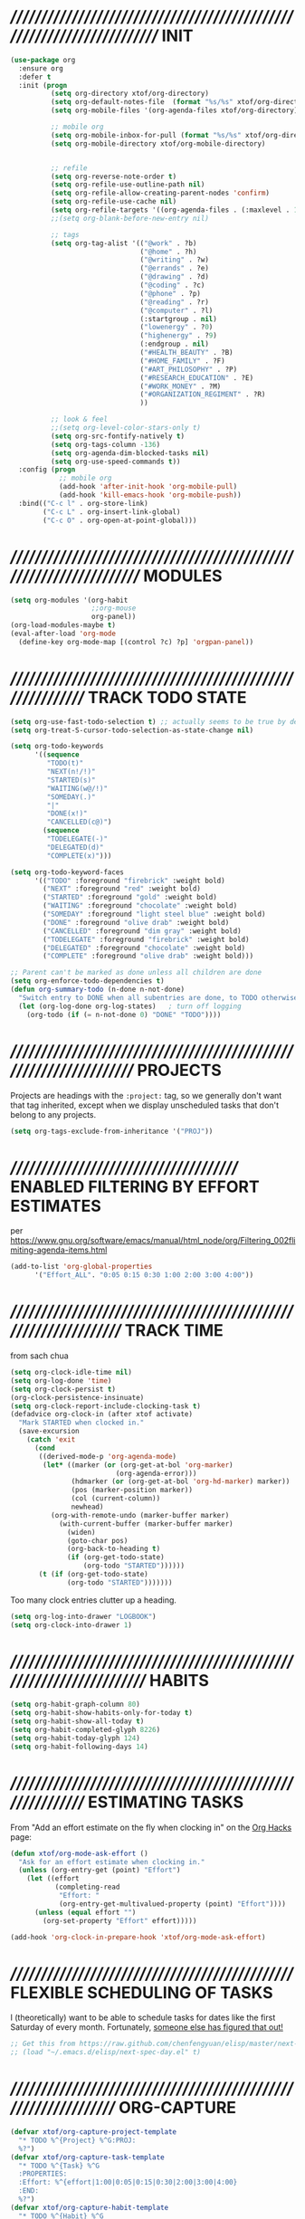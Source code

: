 #+TITLE xtof_org

* ////////////////////////////////////////////////////////////////////////  INIT

#+begin_src emacs-lisp
  (use-package org
    :ensure org
    :defer t
    :init (progn
            (setq org-directory xtof/org-directory)
            (setq org-default-notes-file  (format "%s/%s" xtof/org-directory "inbox.org"))
            (setq org-mobile-files '(org-agenda-files xtof/org-directory))

            ;; mobile org
            (setq org-mobile-inbox-for-pull (format "%s/%s" xtof/org-directory "inbox.org"))
            (setq org-mobile-directory xtof/org-mobile-directory)


            ;; refile
            (setq org-reverse-note-order t)
            (setq org-refile-use-outline-path nil)
            (setq org-refile-allow-creating-parent-nodes 'confirm)
            (setq org-refile-use-cache nil)
            (setq org-refile-targets '((org-agenda-files . (:maxlevel . 1))))
            ;;(setq org-blank-before-new-entry nil)

            ;; tags
            (setq org-tag-alist '(("@work" . ?b) 
                                  ("@home" . ?h) 
                                  ("@writing" . ?w)
                                  ("@errands" . ?e) 
                                  ("@drawing" . ?d)
                                  ("@coding" . ?c)
                                  ("@phone" . ?p)
                                  ("@reading" . ?r)
                                  ("@computer" . ?l)
                                  (:startgroup . nil)
                                  ("lowenergy" . ?0)
                                  ("highenergy" . ?9)
                                  (:endgroup . nil)
                                  ("#HEALTH_BEAUTY" . ?B)
                                  ("#HOME_FAMILY" . ?F)
                                  ("#ART_PHILOSOPHY" . ?P)
                                  ("#RESEARCH_EDUCATION" . ?E)
                                  ("#WORK_MONEY" . ?M)
                                  ("#ORGANIZATION_REGIMENT" . ?R)
                                  ))

            ;; look & feel
            ;;(setq org-level-color-stars-only t)
            (setq org-src-fontify-natively t)
            (setq org-tags-column -136)
            (setq org-agenda-dim-blocked-tasks nil)
            (setq org-use-speed-commands t))
    :config (progn
              ;; mobile org
              (add-hook 'after-init-hook 'org-mobile-pull)
              (add-hook 'kill-emacs-hook 'org-mobile-push))
    :bind(("C-c l" . org-store-link)
          ("C-c L" . org-insert-link-global)
          ("C-c O" . org-open-at-point-global)))
#+end_src

* /////////////////////////////////////////////////////////////////////  MODULES

#+begin_src emacs-lisp
  (setq org-modules '(org-habit
                      ;;org-mouse
                      org-panel))
  (org-load-modules-maybe t)
  (eval-after-load 'org-mode
    (define-key org-mode-map [(control ?c) ?p] 'orgpan-panel))
#+end_src

* ////////////////////////////////////////////////////////////  TRACK TODO STATE

#+begin_src emacs-lisp
  (setq org-use-fast-todo-selection t) ;; actually seems to be true by default
  (setq org-treat-S-cursor-todo-selection-as-state-change nil)

  (setq org-todo-keywords
        '((sequence
           "TODO(t)"
           "NEXT(n!/!)"
           "STARTED(s)"
           "WAITING(w@/!)"
           "SOMEDAY(.)"
           "|"
           "DONE(x!)"
           "CANCELLED(c@)")
          (sequence
           "TODELEGATE(-)"
           "DELEGATED(d)"
           "COMPLETE(x)")))
#+end_src

#+begin_src emacs-lisp
  (setq org-todo-keyword-faces
        '(("TODO" :foreground "firebrick" :weight bold)
          ("NEXT" :foreground "red" :weight bold)
          ("STARTED" :foreground "gold" :weight bold)
          ("WAITING" :foreground "chocolate" :weight bold)
          ("SOMEDAY" :foreground "light steel blue" :weight bold)
          ("DONE" :foreground "olive drab" :weight bold)
          ("CANCELLED" :foreground "dim gray" :weight bold)
          ("TODELEGATE" :foreground "firebrick" :weight bold)
          ("DELEGATED" :foreground "chocolate" :weight bold)
          ("COMPLETE" :foreground "olive drab" :weight bold)))
#+end_src

#+begin_src emacs-lisp
  ;; Parent can't be marked as done unless all children are done
  (setq org-enforce-todo-dependencies t)
  (defun org-summary-todo (n-done n-not-done)
    "Switch entry to DONE when all subentries are done, to TODO otherwise."
    (let (org-log-done org-log-states)   ; turn off logging
      (org-todo (if (= n-not-done 0) "DONE" "TODO"))))
#+end_src

# #+begin_src emacs-lisp
#   (setq org-todo-state-tags-triggers
#         (quote (("CANCELLED" ("CANCELLED" . t))
#                 ("WAITING" ("WAITING" . t))
#                 ("HOLD" ("WAITING") ("HOLD" . t))
#                 (done ("WAITING") ("HOLD"))
#                 ("TODO" ("WAITING") ("CANCELLED") ("HOLD"))
#                 ("NEXT" ("WAITING") ("CANCELLED") ("HOLD"))
#                 ("DONE" ("WAITING") ("CANCELLED") ("HOLD")))))
# #+end_src

* ////////////////////////////////////////////////////////////////////  PROJECTS

Projects are headings with the =:project:= tag, so we generally don't
want that tag inherited, except when we display unscheduled tasks that
don't belong to any projects.

#+begin_src emacs-lisp
  (setq org-tags-exclude-from-inheritance '("PROJ"))
#+end_src

* ///////////////////////////////////////  ENABLED FILTERING BY EFFORT ESTIMATES

per https://www.gnu.org/software/emacs/manual/html_node/org/Filtering_002flimiting-agenda-items.html
#+begin_src emacs-lisp
  (add-to-list 'org-global-properties
        '("Effort_ALL". "0:05 0:15 0:30 1:00 2:00 3:00 4:00"))
#+end_src

* //////////////////////////////////////////////////////////////////  TRACK TIME

from sach chua
#+begin_src emacs-lisp
  (setq org-clock-idle-time nil)
  (setq org-log-done 'time)
  (setq org-clock-persist t)
  (org-clock-persistence-insinuate)
  (setq org-clock-report-include-clocking-task t)
  (defadvice org-clock-in (after xtof activate)
    "Mark STARTED when clocked in."
    (save-excursion
      (catch 'exit
        (cond
         ((derived-mode-p 'org-agenda-mode)
          (let* ((marker (or (org-get-at-bol 'org-marker)
                            (org-agenda-error)))
                 (hdmarker (or (org-get-at-bol 'org-hd-marker) marker))
                 (pos (marker-position marker))
                 (col (current-column))
                 newhead)
            (org-with-remote-undo (marker-buffer marker)
              (with-current-buffer (marker-buffer marker)
                (widen)
                (goto-char pos)
                (org-back-to-heading t)
                (if (org-get-todo-state)
                    (org-todo "STARTED"))))))
         (t (if (org-get-todo-state)
                (org-todo "STARTED")))))))
#+end_src

Too many clock entries clutter up a heading.
#+begin_src emacs-lisp
  (setq org-log-into-drawer "LOGBOOK")
  (setq org-clock-into-drawer 1)
#+end_src

* //////////////////////////////////////////////////////////////////////  HABITS
  
#+begin_src emacs-lisp
  (setq org-habit-graph-column 80)
  (setq org-habit-show-habits-only-for-today t)
  (setq org-habit-show-all-today t)
  (setq org-habit-completed-glyph 8226)
  (setq org-habit-today-glyph 124)
  (setq org-habit-following-days 14)
#+end_src

* ////////////////////////////////////////////////////////////  ESTIMATING TASKS
    
From "Add an effort estimate on the fly when clocking in" on the
[[http://orgmode.org/worg/org-hacks.html][Org Hacks]] page:

#+begin_src emacs-lisp
  (defun xtof/org-mode-ask-effort ()
    "Ask for an effort estimate when clocking in."
    (unless (org-entry-get (point) "Effort")
      (let ((effort
             (completing-read
              "Effort: "
              (org-entry-get-multivalued-property (point) "Effort"))))
        (unless (equal effort "")
          (org-set-property "Effort" effort)))))

  (add-hook 'org-clock-in-prepare-hook 'xtof/org-mode-ask-effort)
#+end_src

* ////////////////////////////////////////////////  FLEXIBLE SCHEDULING OF TASKS

I (theoretically) want to be able to schedule tasks for dates like the first Saturday
of every month. Fortunately, [[http://stackoverflow.com/questions/13555385/org-mode-how-to-schedule-repeating-tasks-for-the-first-saturday-of-every-month][someone else has figured that out!]]

#+begin_src emacs-lisp
;; Get this from https://raw.github.com/chenfengyuan/elisp/master/next-spec-day.el
;; (load "~/.emacs.d/elisp/next-spec-day.el" t)
#+end_src

* /////////////////////////////////////////////////////////////////  ORG-CAPTURE

#+begin_src emacs-lisp
  (defvar xtof/org-capture-project-template 
    "* TODO %^{Project} %^G:PROJ:
    %?")
  (defvar xtof/org-capture-task-template
    "* TODO %^{Task} %^G
    :PROPERTIES:
    :Effort: %^{effort|1:00|0:05|0:15|0:30|2:00|3:00|4:00}
    :END:
    %?")
  (defvar xtof/org-capture-habit-template
    "* TODO %^{Habit} %^G
    SCHEDULED: %^{schedule}T
    OPENED: %U
    :PROPERTIES:
    :STYLE: habit
    :Effort: %^{effort|1:00|0:05|0:15|0:30|2:00|3:00|4:00}
    :END:
    %?
    %i")
  (defvar xtof/org-capture-memo-template
    "* %^{Subject} %^G
    :PROPERTIES:
    :TO: %^{to|Self}
    :DATE: %U
    :END:
    %?")
  (defvar xtof/org-capture-note-template
    "* %^{Description} %^G
    :PROPERTIES: 
    :DATE: %U
    :END:
    %?")
  (defvar xtof/org-capture-activity-log-template
    "* %^{Title} %^G
    :PROPERTIES:
    :DATE: %U
    :END:
    %?")
  (defvar xtof/org-capture-dream-log-template
    "* %^{Title} %^G
    %?")
  (defvar xtof/org-capture-meditation-log-template
    "* %^{Title}
    :PROPERTIES:
    :STARTTIME: %^{start time}U
    :DURATION: %^{duration|0:30}
    :END:
    %?")
#+end_src

#+begin_src emacs-lisp
  (use-package org-capture
    :ensure org
    :defer t
    :config (progn
              (setq org-capture-templates 
                    `(("p" 
                       "Project" 
                       entry (file "~/Documents/org/projects.org") 
                       ,xtof/org-capture-project-template)
                      ("t"
                       "Task"
                       entry (file+headline "~/Documents/org/inbox.org" "Tasks")
                       ,xtof/org-capture-task-template)
                      ("h"
                       "Habit"
                       entry (file+headline "~/Documents/org/inbox.org" "Tasks")
                       ,xtof/org-capture-habit-template)
                      ("m"
                       "Memo" 
                       entry (file+datetree "~/Documents/org/memos.org") 
                       ,xtof/org-capture-memo-template)
                      ("n"
                       "Note"
                       entry (file+headline "~/Documents/org/notes.org" "Notes")
                       ,xtof/org-capture-note-template)
                      ;;
                      ("l" "logs")
                      ("la" 
                       "Activity Log Entry" 
                       entry (file+datetree "~/Documents/org/activity_log.org") 
                       ,xtof/org-capture-activity-log-template)
                      ("ld" 
                       "Dream Log Entry" 
                       entry (file+datetree "~/Documents/org/dream_log.org") 
                       ,xtof/org-capture-dream-log-template)
                      ("lm" 
                       "Meditation Log Entry" 
                       entry (file+datetree "~/Documents/org/meditation_log.org") 
                       ,xtof/org-capture-meditation-log-template))))
              :bind (("C-c c" . org-capture)))
#+end_src

* //////////////////////////////////////////////////////////////////  ORG-AGENDA
** helper fns

These too are Sacha's
#+begin_src emacs-lisp
  ;; Make it easy to mark a task as done
  (defun xtof/org-agenda-done (&optional arg)
    "Mark current TODO as done.
       This changes the line at point, all other lines in the agenda referring to
       the same tree node, and the headline of the tree node in the Org-mode file."
    (interactive "P")
    (org-agenda-todo "DONE"))
  ;; Override the key definition for org-exit
  (define-key org-agenda-mode-map "x" 'xtof/org-agenda-done)


  ;; Make it easy to mark a task as done and create a follow-up task
  (defun xtof/org-agenda-mark-done-and-add-followup ()
    "Mark the current TODO as done and add another task after it.
       Creates it at the same level as the previous task, so it's better to use
       this with to-do items than with projects or headings."
    (interactive)
    (org-agenda-todo "DONE")
    (org-agenda-switch-to)
    (org-capture 0 "t"))
  ;; Override the key definition
  (define-key org-agenda-mode-map "X" 'xtof/org-agenda-mark-done-and-add-followup)

  ;; Capture something based on the agenda
  (defun xtof/org-agenda-new ()
    "Create a new note or task at the current agenda item.
       Creates it at the same level as the previous task, so it's better to use
       this with to-do items than with projects or headings."
    (interactive)
    (org-agenda-switch-to)
    (org-capture 0))
  ;; New key assignment
  (define-key org-agenda-mode-map "N" 'xtof/org-agenda-new)
#+end_src


inspired by http://doc.norang.ca/org-mode.html#GTD
#+begin_src emacs-lisp
  (defun xtof/is-project-p ()
    "headlines with tag 'project'"
    (save-restriction
      (widen)
      (let ((subtree-end (save-excursion (org-end-of-subtree t))))
        (not (equal nil (search-forward ":PROJ:" subtree-end t nil))))))

  (defun xtof/skip-non-stuck-projects ()
    "Skip trees that are not stuck projects"
    (save-restriction
      (widen)
      (let ((next-headline (save-excursion (or (outline-next-heading) (point-max)))))
        (if (xtof/is-project-p)
            (let* ((subtree-end (save-excursion (org-end-of-subtree t)))
                   (has-next ))
              (save-excursion
                (forward-line 1)
                (while (and (not has-next) (< (point) subtree-end) (re-search-forward "^\\*+ NEXT " subtree-end t))
                  (setq has-next t)))
              (if has-next
                  next-headline
                nil)) ; a stuck project, has subtasks but no next task
          next-headline ))))

  ;;;;;;;;;;;;;;;;;;;;;;;;;;;;;;;;;;;;;;;;;;;;;;;;;;;;;;;;;;;;;;;;;;;;;;;;;;;;;;
  ;;;;;;;;;;;;;;;;;;;;;;;;;;;;;;;;;;;;;;;;;;;;;;;;;;;;;;;;;;;;;;;;;;;;;;;;;;;;;;
  ;;;;;;;;;;;;;;;;;;;;;;;;;;;;;;;;;;;;;;;;;;;;;;;;;;;;;;;;;;;;;;;;;;;;;;;;;;;;;;
  ;;;;;;;;;;;;;;;;;;;;;;;;;;;;;;;;;;;;;;;;;;;;;;;;;;;;;;;;;;;;;;;;;;;;;;;;;;;;;;
  ;;;;;;;;;;;;;;;;;;;;;;;;;;;;;;;;;;;;;;;;;;;;;;;;;;;;;;;;;;;;;;;;;;;;;;;;;;;;;;

  (defun xtof/org-complete-cmp (a b)
    (let* ((state-a (or (get-text-property 1 'todo-state a) ""))
           (state-b (or (get-text-property 1 'todo-state b) "")))
      (or
       (if (member state-a org-done-keywords-for-agenda) 1)
       (if (member state-b org-done-keywords-for-agenda) -1))))

  (defun xtof/org-get-context (txt)
    "Find the context."
    (car (member-if
          (lambda (item) (string-match "@" item))
          (get-text-property 1 'tags txt))))

  (defun xtof/org-context-cmp (a b)
    "Compare CONTEXT-A and CONTEXT-B."
    (let ((context-a (xtof/org-get-context a))
          (context-b (xtof/org-get-context b)))
      (cond
       ((null context-a) +1)
       ((null context-b) -1)
       ((string< context-a context-b) -1)
       ((string< context-b context-a) +1)
       (t nil))))

  (defun xtof/org-compare-dates (a b)
    "Return 1 if A should go after B, -1 if B should go after A, or 0 if a = b."
    (cond
     ((and (= a 0) (= b 0)) nil)
     ((= a 0) 1)
     ((= b 0) -1)
     ((> a b) 1)
     ((< a b) -1)
     (t nil)))

  (defun xtof/org-min-date (a b)
    "Return the smaller of A or B, except for 0."
    (funcall (if (and (> a 0) (> b 0)) 'min 'max) a b))

  (defun xtof/org-date-cmp (a b)
    (let* ((sched-a (or (get-text-property 1 'org-scheduled a) 0))
           (sched-b (or (get-text-property 1 'org-scheduled b) 0))
           (deadline-a (or (get-text-property 1 'org-deadline a) 0))
           (deadline-b (or (get-text-property 1 'org-deadline b) 0)))
      (or
       (xtof/org-compare-dates
        (xtof/org-min-date sched-a deadline-a)
        (xtof/org-min-date sched-b deadline-b)))))

  (defun xtof/org-sort-agenda-items-todo (a b)
    (or
     (org-cmp-time a b)
     (xtof/org-complete-cmp a b)
     (xtof/org-context-cmp a b)
     (xtof/org-date-cmp a b)
     (org-cmp-todo-state a b)
     (org-cmp-priority a b)
     (org-cmp-effort a b)))

  ;;;;;;;;;;;;;;;;;;;;;;;;;;;;;;;;;;;;;;;;

  (defvar xtof/org-agenda-limit-items nil "Number of items to show in agenda to-do views; nil if unlimited.")
  (eval-after-load 'org
    '(defadvice org-agenda-finalize-entries (around xtof activate)
       (if xtof/org-agenda-limit-items
           (progn
             (setq list (mapcar 'org-agenda-highlight-todo list))
             (setq ad-return-value
                   (subseq list 0 xtof/org-agenda-limit-items))
             (when org-agenda-before-sorting-filter-function
               (setq list (delq nil (mapcar org-agenda-before-sorting-filter-function list))))
             (setq ad-return-value
                   (mapconcat 'identity
                              (delq nil 
                                    (subseq
                                     (sort list 'org-entries-lessp)
                                     0
                                     xtof/org-agenda-limit-items))
                              "\n")))
         ad-do-it)))

  ;;;;;;;;;;;;;;;;;;;;;;;;;;;;;;;;;;;;;;;;

  (defun xtof/org-agenda-skip-scheduled ()
    (org-agenda-skip-entry-if 'scheduled 'deadline 'regexp "\n]+>"))

  ;;;;;;;;;;;;;;;;;;;;;;;;;;;;;;;;;;;;;;;;

(defun xtof/org-agenda-project-agenda ()
  "Return the project headline and up to `xtof/org-agenda-limit-items' tasks."
  (save-excursion
    (let* ((marker (org-agenda-new-marker))
           (heading
            (org-agenda-format-item "" (org-get-heading) (org-get-category) nil))
           (org-agenda-restrict t)
           (org-agenda-restrict-begin (point))
           (org-agenda-restrict-end (org-end-of-subtree 'invisible))
           ;; Find the TODO items in this subtree
           (list (org-agenda-get-day-entries (buffer-file-name) (calendar-current-date) :todo)))
      (org-add-props heading
          (list 'face 'defaults
                'done-face 'org-agenda-done
                'undone-face 'default
                'mouse-face 'highlight
                'org-not-done-regexp org-not-done-regexp
                'org-todo-regexp org-todo-regexp
                'org-complex-heading-regexp org-complex-heading-regexp
                'help-echo
                (format "mouse-2 or RET jump to org file %s"
                        (abbreviate-file-name
                         (or (buffer-file-name (buffer-base-buffer))
                             (buffer-name (buffer-base-buffer))))))
        'org-marker marker
        'org-hd-marker marker
        'org-category (org-get-category)
        'type "tagsmatch")
      (concat heading "\n"
              (org-agenda-finalize-entries list)))))

(defun xtof/org-agenda-projects-and-tasks (match)
    "Show TODOs for all `org-agenda-files' headlines matching MATCH."
    (interactive "MString: ")
    (let ((todo-only nil))
      (if org-agenda-overriding-arguments
          (setq todo-only (car org-agenda-overriding-arguments)
                match (nth 1 org-agenda-overriding-arguments)))
      (let* ((org-tags-match-list-sublevels
              org-tags-match-list-sublevels)
             (completion-ignore-case t)
             rtn rtnall files file pos matcher
             buffer)
        (when (and (stringp match) (not (string-match "\\S-" match)))
          (setq match nil))
        (setq matcher (org-make-tags-matcher match)
              match (car matcher) matcher (cdr matcher))
        (catch 'exit
          (if org-agenda-sticky
              (setq org-agenda-buffer-name
                    (if (stringp match)
                        (format "*Org Agenda(%s:%s)*"
                                (or org-keys (or (and todo-only "M") "m")) match)
                      (format "*Org Agenda(%s)*" (or (and todo-only "M") "m")))))
          (org-agenda-prepare (concat "TAGS " match))
          (org-compile-prefix-format 'tags)
          (org-set-sorting-strategy 'tags)
          (setq org-agenda-query-string match)
          (setq org-agenda-redo-command
                (list 'org-tags-view `(quote ,todo-only)
                      (list 'if 'current-prefix-arg nil `(quote ,org-agenda-query-string))))
          (setq files (org-agenda-files nil 'ifmode)
                rtnall nil)
          (while (setq file (pop files))
            (catch 'nextfile
              (org-check-agenda-file file)
              (setq buffer (if (file-exists-p file)
                               (org-get-agenda-file-buffer file)
                             (error "No such file %s" file)))
              (if (not buffer)
                  ;; If file does not exist, error message to agenda
                  (setq rtn (list
                             (format "ORG-AGENDA-ERROR: No such org-file %s" file))
                        rtnall (append rtnall rtn))
                (with-current-buffer buffer
                  (unless (derived-mode-p 'org-mode)
                    (error "Agenda file %s is not in `org-mode'" file))
                  (save-excursion
                    (save-restriction
                      (if org-agenda-restrict
                          (narrow-to-region org-agenda-restrict-begin
                                            org-agenda-restrict-end)
                        (widen))
                      (setq rtn (org-scan-tags 'xtof/org-agenda-project-agenda matcher todo-only))
                      (setq rtnall (append rtnall rtn))))))))
          (if org-agenda-overriding-header
              (insert (org-add-props (copy-sequence org-agenda-overriding-header)
                          nil 'face 'org-agenda-structure) "\n")
            (insert "Headlines with TAGS match: ")
            (add-text-properties (point-min) (1- (point))
                                 (list 'face 'org-agenda-structure
                                       'short-heading
                                       (concat "Match: " match)))
            (setq pos (point))
            (insert match "\n")
            (add-text-properties pos (1- (point)) (list 'face 'org-warning))
            (setq pos (point))
            (unless org-agenda-multi
              (insert "Press `C-u r' to search again with new search string\n"))
            (add-text-properties pos (1- (point)) (list 'face 'org-agenda-structure)))
          (org-agenda-mark-header-line (point-min))
          (when rtnall
            (insert (mapconcat 'identity rtnall "\n") ""))
          (goto-char (point-min))
          (or org-agenda-multi (org-agenda-fit-window-to-buffer))
          (add-text-properties (point-min) (point-max)
                               `(org-agenda-type tags
                                                 org-last-args (,todo-only ,match)
                                                 org-redo-cmd ,org-agenda-redo-command
                                                 org-series-cmd ,org-cmd))
          (org-agenda-finalize)
          (setq buffer-read-only t)))))
#+end_src

** xtof/org-agenda-config

#+begin_src emacs-lisp
  (defvar xtof/org-agenda-contexts
    '((tags-todo "+@phone")
      (tags-todo "+@work")
      (tags-todo "+@drawing")
      (tags-todo "+@coding")
      (tags-todo "+@writing")
      (tags-todo "+@computer")
      (tags-todo "+@home")
      (tags-todo "+@errands"))
    "Usual list of contexts.")

  (defun xtof/org-agenda-config ()
    "init org agenda"
    (progn
      (setq org-agenda-tags-column -136)
      (setq org-agenda-use-tag-inheritance nil)
      (setq org-agenda-files (quote ("~/Documents/org/inbox.org"
                                     "~/Documents/org/activity_log.org"
                                     "~/Documents/org/meditation_log.org"
                                     "~/Documents/org/dream_log.org"
                                     "~/Documents/org/memos.org"
                                     "~/Documents/org/flagged.org"
                                     "~/Documents/org/projects.org"
                                     "~/Documents/org/notes.org"
                                     "/Users/fusupo/Documents/org/.org2blog.org"
                                     "/Users/fusupo/Documents/org/cooking.org")))
      (setq org-agenda-time-grid
            '((daily today require-timed)
              "----------------"
              (600 900 1200 1300 1800 2400)))
      
      (setq org-agenda-span 2)
      (setq org-agenda-sticky nil)
      (setq org-agenda-show-log t)
      (setq org-agenda-window-setup (quote current-window))
      (add-hook 'org-agenda-mode-hook (lambda () (hl-line-mode 1)))

      (setq org-agenda-custom-commands
            `(

              ("T" tags-todo "TODO=\"TODO\"-goal-routine-SCHEDULED={.+}")
              ("b" todo "" ((org-agenda-files '("~/Documents/org/projects.org"))))
              ("n" todo ""
               (
;;(org-agenda-prefix-format "")
                (org-agenda-cmp-user-defined 'xtof/org-sort-agenda-items-todo)
                (org-agenda-view-columns-initially t)))

              ;; Weekly review
              ("w" "Weekly review" agenda ""
               ((org-agenda-span 7)
                (org-agenda-log-mode 1)))
              ("W" "Weekly review sans routines" agenda "" 
               ((org-agenda-span 7) 
                (org-agenda-log-mode 1)
                (org-agenda-tag-filter-preset '("-routine"))))
              ("2" "Bi-weekly review" agenda "" ((org-agenda-span 14) (org-agenda-log-mode 1)))

;; by contexts...todo: sort these by STARTED NEXT TODO WAITING
              ("cp" "Coding" tags-todo "@phone" 
               ((org-columns-default-format "%50ITEM %12SCHEDULED %TODO %3PRIORITY %Effort{:} %TAGS %10CLOCKSUM")
                (org-agenda-view-columns-initially t)))
              ("cw" "Coding" tags-todo "@work" 
               ((org-columns-default-format "%50ITEM %12SCHEDULED %TODO %3PRIORITY %Effort{:} %TAGS %10CLOCKSUM")
                (org-agenda-view-columns-initially t)))
              ("cd" "Coding" tags-todo "@drawing" 
               ((org-columns-default-format "%50ITEM %12SCHEDULED %TODO %3PRIORITY %Effort{:} %TAGS %10CLOCKSUM")
                (org-agenda-view-columns-initially t)))
              ("co" "Coding" tags-todo "@coding" 
               ((org-columns-default-format "%50ITEM %12SCHEDULED %TODO %3PRIORITY %Effort{:} %TAGS %10CLOCKSUM")
                (org-agenda-view-columns-initially t)))
              ("cw" "Coding" tags-todo "@writing" 
               ((org-columns-default-format "%50ITEM %12SCHEDULED %TODO %3PRIORITY %Effort{:} %TAGS %10CLOCKSUM")
                (org-agenda-view-columns-initially t)))
              ("cc" "Coding" tags-todo "@computer" 
               ((org-columns-default-format "%50ITEM %12SCHEDULED %TODO %3PRIORITY %Effort{:} %TAGS %10CLOCKSUM")
                (org-agenda-view-columns-initially t)))
              ("ch" "Coding" tags-todo "@home" 
               ((org-columns-default-format "%50ITEM %12SCHEDULED %TODO %3PRIORITY %Effort{:} %TAGS %10CLOCKSUM")
                (org-agenda-view-columns-initially t)))
              ("ce" "Writing" tags-todo "@errands"
               ((org-columns-default-format "%50ITEM %12SCHEDULED %TODO %3PRIORITY %Effort{:} %TAGS %10CLOCKSUM")
                (org-agenda-view-columns-initially t)))

              ;;
              ;; TODO: All NEXT by context
              ("0" "Top 3 by context"
               ,xtof/org-agenda-contexts
               ((org-agenda-sorting-strategy '(priority-up effort-down))
                (org-agenda-show-inherited-tags nil)
                (org-tags-exclude-from-inheritance '("PROJ"))
                ;;also skip habits
                (xtof/org-agenda-limit-items 3)))
              (")" "All by context"
               ,xtof/org-agenda-contexts
               ((org-agenda-sorting-strategy '(priority-down effort-down))
                (org-agenda-show-inherited-tags nil)
                (org-tags-exclude-from-inheritance '("PROJ"))
                ;; skip habits
                (xtof/org-agenda-limit-items nil)))

              ("9" "Unscheduled top 3 by context"
               ,xtof/org-agenda-contexts
               ((org-agenda-skip-function 'xtof/org-agenda-skip-scheduled)
                (org-agenda-sorting-strategy '(priority-down effort-down))
                (xtof/org-agenda-limit-items 3)))
              ("(" "All unscheduled by context"
               ,xtof/org-agenda-contexts
               ((org-agenda-skip-function 'xtof/org-agenda-skip-scheduled)
                (org-agenda-sorting-strategy '(priority-down effort-down))))

              ("d" "Timeline for today" ((agenda "" ))
               ((org-agenda-ndays 1)
                (org-agenda-show-log t)
                (org-agenda-log-mode-items '(clock closed))
                (org-agenda-clockreport-mode t)
                (org-agenda-entry-types '())))

              ("." "Waiting for" todo "WAITING")


              ("u" "Unscheduled tasks" tags-todo "-someday-TODO=\"SOMEDAY\"-TODO=\"DELEGATED\"-TODO=\"WAITING\"-PROJ"
               ((org-agenda-skip-function 'xtof/org-agenda-skip-scheduled)
                (org-agenda-view-columns-initially t)
                (org-tags-exclude-from-inheritance '("PROJ"))
                (org-agenda-overriding-header "Unscheduled TODO entries: ")
                (org-columns-default-format "%50ITEM %TODO %3PRIORITY %Effort{:} %TAGS")
                (org-agenda-sorting-strategy '(todo-state-up priority-down effort-up tag-up category-keep))))

              ;; THIS ONE USEFUL FOR INBOX PROCESSING
              ("U" "Unscheduled tasks outside projects" tags-todo "-PROJ"
               ((org-agenda-skip-function 'xtof/org-agenda-skip-scheduled)
                (org-tags-exclude-from-inheritance '("PROJ"))
                (org-agenda-view-columns-initially t)
                (org-agenda-overriding-header "Unscheduled TODO entries outside projects: ")
                (org-agenda-sorting-strategy '(todo-state-up priority-down tag-up category-keep effort-down))))

              ;; todo: -PROJ
              ("P" "By priority"
               ((tags-todo "+PRIORITY=\"A\"")
                (tags-todo "+PRIORITY=\"B\"")
                (tags-todo "+PRIORITY=\"\"")
                (tags-todo "+PRIORITY=\"C\""))
               ((org-agenda-prefix-format "%-10c %-10T %e ")
                (org-agenda-sorting-strategy '(priority-down tag-up category-keep effort-down))))

              ;; active projects
              ("pp" tags "+PROJ-someday-TODO=\"DONE\"-TODO=\"SOMEDAY\""
               ((org-tags-exclude-from-inheritance '("PROJ"))
                (org-agenda-sorting-strategy '(priority-down tag-up category-keep effort-down))))
              ;; all uncompleted projects
              ("p." tags "+PROJ-TODO=\"DONE\""
               ((org-tags-exclude-from-inheritance '("PROJ"))
                (org-agenda-sorting-strategy '(priority-down tag-up category-keep effort-down))))

              ;; started tasks
              ;; prolly want to display clocktime
              ("S" tags-todo "TODO=\"STARTED\"")

              ;; projects with tasks // BROKEN //
              ("3" "List projects with tasks [BROKEN]" xtof/org-agenda-projects-and-tasks
               "+PROJ"
               ((xtof/org-agenda-limit-items 3)))
    ;;;;;;;;;;;;;;;;;;;;;;;;;;;;;;;;;;;;;;;;;;;;;;;;;;;;
              ("o" "Agenda and Office-related tasks"
               ((agenda ""
                        ((org-agenda-use-tag-inheritance nil)))
                (tags-todo "work")
                (tags "@work")))

              (" " "Agenda"
               ((agenda "" nil)
                (todo "NEXT"
                      ((org-columns-default-format "%50ITEM %12SCHEDULED %TODO %3PRIORITY %Effort{:} %TAGS %10CLOCKSUM")))
                (tags-todo "PROJ"
                           ((org-agenda-overriding-header "Stuck Projects")
                            (org-agenda-skip-function 'xtof/skip-non-stuck-projects)))
                (todo "WAITING"
                      ((org-agenda-overriding-header "Waiting")))))
              ))
      ))
#+end_src

** finialize

#+begin_src emacs-lisp
  (use-package org-agenda
    :ensure org
    :config (xtof/org-agenda-config)
    :bind
      (("C-c a" . org-agenda))
  )
#+end_src

* //////////////////////////////////////////////////////////////////////  ORG-AC

#+begin_src emacs-lisp
  (use-package org-ac
    :ensure org-ac
    :init (progn
      (org-ac/config-default)))
#+end_src

* ////////////////////////////////////////////////////////////////////  ORG2BLOG

#+begin_src emacs-lisp
  (use-package org2blog-autoloads
    :ensure org2blog
    :defer t
    :init (progn
            (setq org2blog/wp-blog-alist
                  '(("marcchristophe.com"
                     :url xtof/wp-blog-alist-url
                     :username xtof/wp-blog-alist-username)))))
#+end_src
